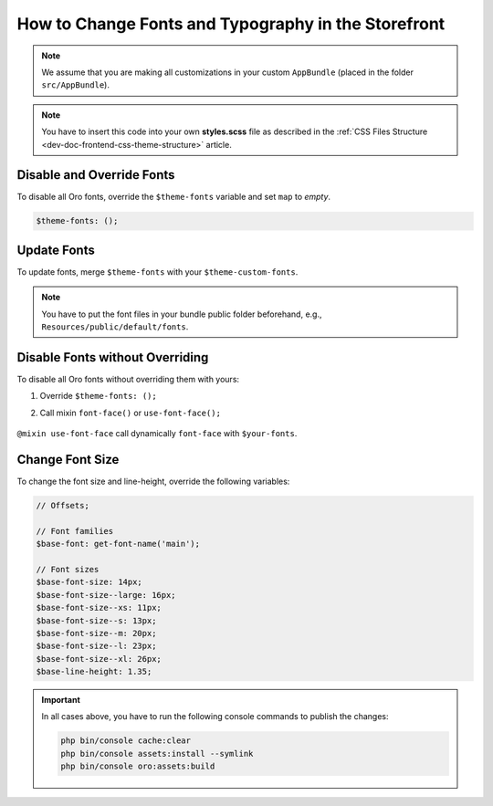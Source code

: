 .. _dev-doc-frontend-storefront-css-fonts:

How to Change Fonts and Typography in the Storefront
====================================================


.. note:: We assume that you are making all customizations in your custom ``AppBundle`` (placed in the folder ``src/AppBundle``).

.. note:: You have to insert this code into your own **styles.scss** file as described in
    the :ref:`CSS Files Structure <dev-doc-frontend-css-theme-structure>` article.

Disable and Override Fonts
--------------------------

To disable all Oro fonts, override the ``$theme-fonts`` variable and set ``map`` to *empty*.

.. code-block:: scss

    $theme-fonts: ();

Update Fonts
------------

To update fonts, merge ``$theme-fonts`` with your ``$theme-custom-fonts``.

.. note:: You have to put the font files in your bundle public folder beforehand, e.g., ``Resources/public/default/fonts``.

.. code-block:: scss
   :linenos:

    $theme-custom-fonts: (
        'main': (
            'family': 'Lato',
             'variants': (
                 (
                     'path': '#{$global-url}/orofrontend/default/fonts/lato/lato-regular-webfont',
                     'weight': 400,
                     'style': normal
                 ),
                 (
                  'path': '#{$global-url}/orofrontend/default/fonts/lato/lato-bold-webfont',
                  'weight': 700,
                  'style': normal
                 )
             ),
             'formats': ('woff', 'woff2')
        ),
        'secondary': (
            'family': 'Roboto',
            'variants': (
                (
                    'path': '#{$global-url}/orofrontend/default/fonts/roboto/roboto-regular-webfont',
                    'weight': 700,
                    'style': normal
                )
            ),
            'formats': ('woff', 'woff2')
        )
    );

    $theme-fonts: map_merge($theme-fonts, $theme-custom-fonts);

Disable Fonts without Overriding
--------------------------------

To disable all Oro fonts without overriding them with yours:

1. Override ``$theme-fonts: ();``
2. Call mixin ``font-face()`` or ``use-font-face();``

    .. code-block:: scss
       :linenos:

         $theme-fonts: ();

        // Using font-face
        @include font-face($font-family, $file-path, $font-weight, $font-style);

        // Using use-font-face
        $your-fonts: (
            'main': (
                'family': '...',
                 'variants': (
                     (
                         'path': '..',
                         'weight': normal,
                         'style': normal
                     ),
                     (
                      'path': '...',
                      'weight': 700,
                      'style': normal
                     )
                 ),
                 'formats': ('woff', 'woff2')
            ),
            'secondary': (
                'family': '...',
                'variants': (
                    (
                        'path': '...',
                        'weight': normal,
                        'style': normal
                    )
                ),
                'formats': ('woff', 'woff2')
            )
        );

        @include use-font-face($your-fonts);

``@mixin use-font-face`` call dynamically ``font-face`` with ``$your-fonts``.

Change Font Size
----------------

To change the font size and line-height, override the following variables:

.. code-block:: scss

    // Offsets;

    // Font families
    $base-font: get-font-name('main');

    // Font sizes
    $base-font-size: 14px;
    $base-font-size--large: 16px;
    $base-font-size--xs: 11px;
    $base-font-size--s: 13px;
    $base-font-size--m: 20px;
    $base-font-size--l: 23px;
    $base-font-size--xl: 26px;
    $base-line-height: 1.35;

.. important:: In all cases above, you have to run the following console commands to publish the changes:

                .. code-block:: bash

                    php bin/console cache:clear
                    php bin/console assets:install --symlink
                    php bin/console oro:assets:build
